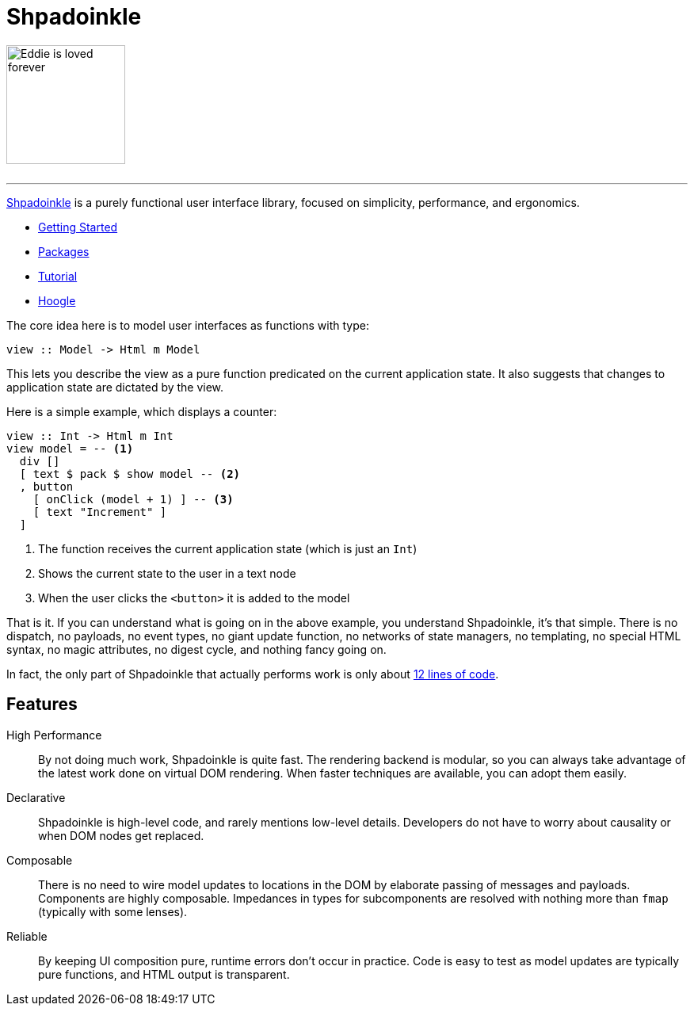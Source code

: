 :page-role: home

= Shpadoinkle

image::logo.png[Eddie is loved forever,150,150,id="logo"]

++++
<br/>
++++

'''

https://www.youtube.com/watch?v=0CizU8aB3c8[Shpadoinkle] is a purely functional user interface library, focused on simplicity, performance, and ergonomics.

* xref:getting-started/index.adoc[Getting Started]
* xref:packages/index.adoc[Packages]
* xref:tutorial/index.adoc[Tutorial]
* https://hoogle.shpadoinkle.org[Hoogle]

The core idea here is to model user interfaces as functions with type:

[source,haskell]
----
view :: Model -> Html m Model
----

This lets you describe the view as a pure function predicated on the current application state. It also suggests that changes to application state are dictated by the view.

Here is a simple example, which displays a counter:

[source,haskell]
----
view :: Int -> Html m Int
view model = -- <1>
  div []
  [ text $ pack $ show model -- <2>
  , button
    [ onClick (model + 1) ] -- <3>
    [ text "Increment" ]
  ]
----

<1> The function receives the current application state (which is just an `Int`)
<2> Shows the current state to the user in a text node
<3> When the user clicks the `<button>` it is added to the model

That is it. If you can understand what is going on in the above example, you understand Shpadoinkle, it's that simple. There is no dispatch, no payloads, no event types, no giant update function, no networks of state managers, no templating, no special HTML syntax, no magic attributes, no digest cycle, and nothing fancy going on.

In fact, the only part of Shpadoinkle that actually performs work is only about xref:packages/core.adoc#_shpadoinkle[12 lines of code].

== Features

High Performance::
By not doing much work, Shpadoinkle is quite fast. The rendering backend is modular, so you can always take advantage of the latest work done on virtual DOM rendering. When faster techniques are available, you can adopt them easily.

Declarative::
Shpadoinkle is high-level code, and rarely mentions low-level details. Developers do not have to worry about causality or when DOM nodes get replaced.

Composable::
There is no need to wire model updates to locations in the DOM by elaborate passing of messages and payloads. Components are highly composable. Impedances in types for subcomponents are resolved with nothing more than `fmap` (typically with some lenses).

Reliable::
By keeping UI composition pure, runtime errors don't occur in practice. Code is easy to test as model updates are typically pure functions, and HTML output is transparent.
